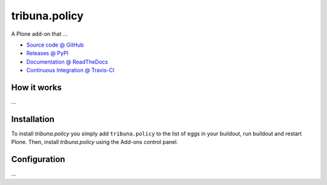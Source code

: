 ====================
tribuna.policy
====================

A Plone add-on that ...

* `Source code @ GitHub <https://github.com/termitnjak/tribuna.policy>`_
* `Releases @ PyPI <http://pypi.python.org/pypi/tribuna.policy>`_
* `Documentation @ ReadTheDocs <http://tribunapolicy.readthedocs.org>`_
* `Continuous Integration @ Travis-CI <http://travis-ci.org/termitnjak/tribuna.policy>`_

How it works
============

...


Installation
============

To install `tribuna.policy` you simply add ``tribuna.policy``
to the list of eggs in your buildout, run buildout and restart Plone.
Then, install `tribuna.policy` using the Add-ons control panel.


Configuration
=============

...


